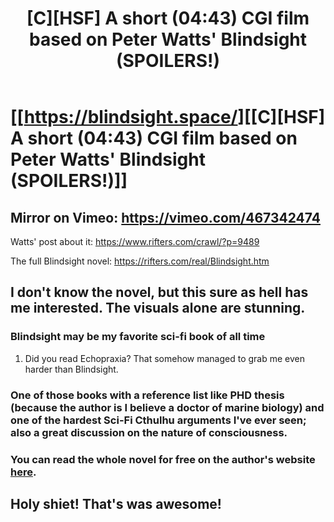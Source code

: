 #+TITLE: [C][HSF] A short (04:43) CGI film based on Peter Watts' Blindsight (SPOILERS!)

* [[https://blindsight.space/][[C][HSF] A short (04:43) CGI film based on Peter Watts' Blindsight (SPOILERS!)]]
:PROPERTIES:
:Author: Dufaer
:Score: 34
:DateUnix: 1602532330.0
:DateShort: 2020-Oct-12
:FlairText: SPOILERS
:END:

** Mirror on Vimeo: [[https://vimeo.com/467342474]]

Watts' post about it: [[https://www.rifters.com/crawl/?p=9489]]

The full Blindsight novel: [[https://rifters.com/real/Blindsight.htm]]
:PROPERTIES:
:Author: Dufaer
:Score: 7
:DateUnix: 1602532549.0
:DateShort: 2020-Oct-12
:END:


** I don't know the novel, but this sure as hell has me interested. The visuals alone are stunning.
:PROPERTIES:
:Author: somnolentSlumber
:Score: 8
:DateUnix: 1602549116.0
:DateShort: 2020-Oct-13
:END:

*** Blindsight may be my favorite sci-fi book of all time
:PROPERTIES:
:Author: GoyathlayA
:Score: 9
:DateUnix: 1602549417.0
:DateShort: 2020-Oct-13
:END:

**** Did you read Echopraxia? That somehow managed to grab me even harder than Blindsight.
:PROPERTIES:
:Author: edwardkmett
:Score: 2
:DateUnix: 1602567310.0
:DateShort: 2020-Oct-13
:END:


*** One of those books with a reference list like PHD thesis (because the author is I believe a doctor of marine biology) and one of the hardest Sci-Fi Cthulhu arguments I've ever seen; also a great discussion on the nature of consciousness.
:PROPERTIES:
:Author: Empiricist_or_not
:Score: 6
:DateUnix: 1602564999.0
:DateShort: 2020-Oct-13
:END:


*** You can read the whole novel for free on the author's website [[https://rifters.com/real/Blindsight.htm][here]].
:PROPERTIES:
:Author: tadrinth
:Score: 1
:DateUnix: 1602609858.0
:DateShort: 2020-Oct-13
:END:


** Holy shiet! That's was awesome!
:PROPERTIES:
:Author: AmarakSpider
:Score: 2
:DateUnix: 1602555246.0
:DateShort: 2020-Oct-13
:END:
